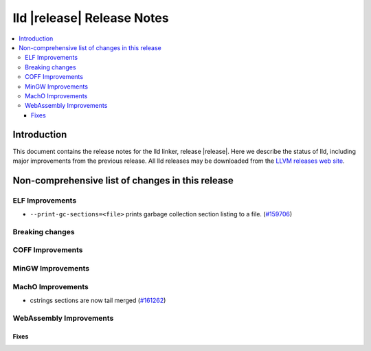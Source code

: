 .. If you want to modify sections/contents permanently, you should modify both
   ReleaseNotes.rst and ReleaseNotesTemplate.txt.

===========================
lld |release| Release Notes
===========================

.. contents::
    :local:

.. only:: PreRelease

  .. warning::
     These are in-progress notes for the upcoming LLVM |release| release.
     Release notes for previous releases can be found on
     `the Download Page <https://releases.llvm.org/download.html>`_.

Introduction
============

This document contains the release notes for the lld linker, release |release|.
Here we describe the status of lld, including major improvements
from the previous release. All lld releases may be downloaded
from the `LLVM releases web site <https://llvm.org/releases/>`_.

Non-comprehensive list of changes in this release
=================================================

ELF Improvements
----------------

* ``--print-gc-sections=<file>`` prints garbage collection section listing to a file.
  (`#159706 <https://github.com/llvm/llvm-project/pull/159706>`_)

Breaking changes
----------------

COFF Improvements
-----------------

MinGW Improvements
------------------

MachO Improvements
------------------

* cstrings sections are now tail merged
  (`#161262 <https://github.com/llvm/llvm-project/pull/161262>`_)

WebAssembly Improvements
------------------------

Fixes
#####
